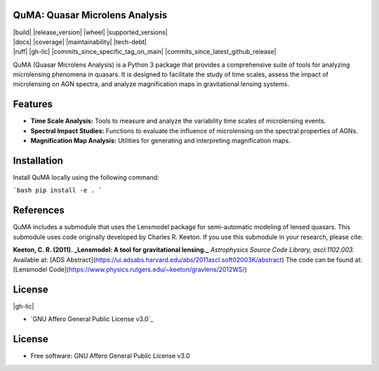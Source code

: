 QuMA: Quasar Microlens Analysis
=======

| |build| |release_version| |wheel| |supported_versions|
| |docs| |coverage| |maintainability| |tech-debt|
| |ruff| |gh-lic| |commits_since_specific_tag_on_main| |commits_since_latest_github_release|

QuMA (Quasar Microlens Analysis) is a Python 3 package that provides a comprehensive suite of tools for analyzing microlensing phenomena in quasars. It is designed to facilitate the study of time scales, assess the impact of microlensing on AGN spectra, and analyze magnification maps in gravitational lensing systems.

Features
=======

- **Time Scale Analysis:** Tools to measure and analyze the variability time scales of microlensing events.
- **Spectral Impact Studies:** Functions to evaluate the influence of microlensing on the spectral properties of AGNs.
- **Magnification Map Analysis:** Utilities for generating and interpreting magnification maps.


Installation
=======

Install QuMA locally using the following command:

```bash
pip install -e .
```

References
=======

QuMA includes a submodule that uses the Lensmodel package for semi-automatic modeling of lensed quasars. This submodule uses code originally developed by Charles R. Keeton. If you use this submodule in your research, please cite:

**Keeton, C. R. (2011). _Lensmodel: A tool for gravitational lensing._**  
*Astrophysics Source Code Library, ascl:1102.003.*  
Available at: [ADS Abstract](https://ui.adsabs.harvard.edu/abs/2011ascl.soft02003K/abstract)  
The code can be found at: [Lensmodel Code](https://www.physics.rutgers.edu/~keeton/gravlens/2012WS/)

License
=======

|gh-lic|

* `GNU Affero General Public License v3.0`_


License
=======

* Free software: GNU Affero General Public License v3.0
